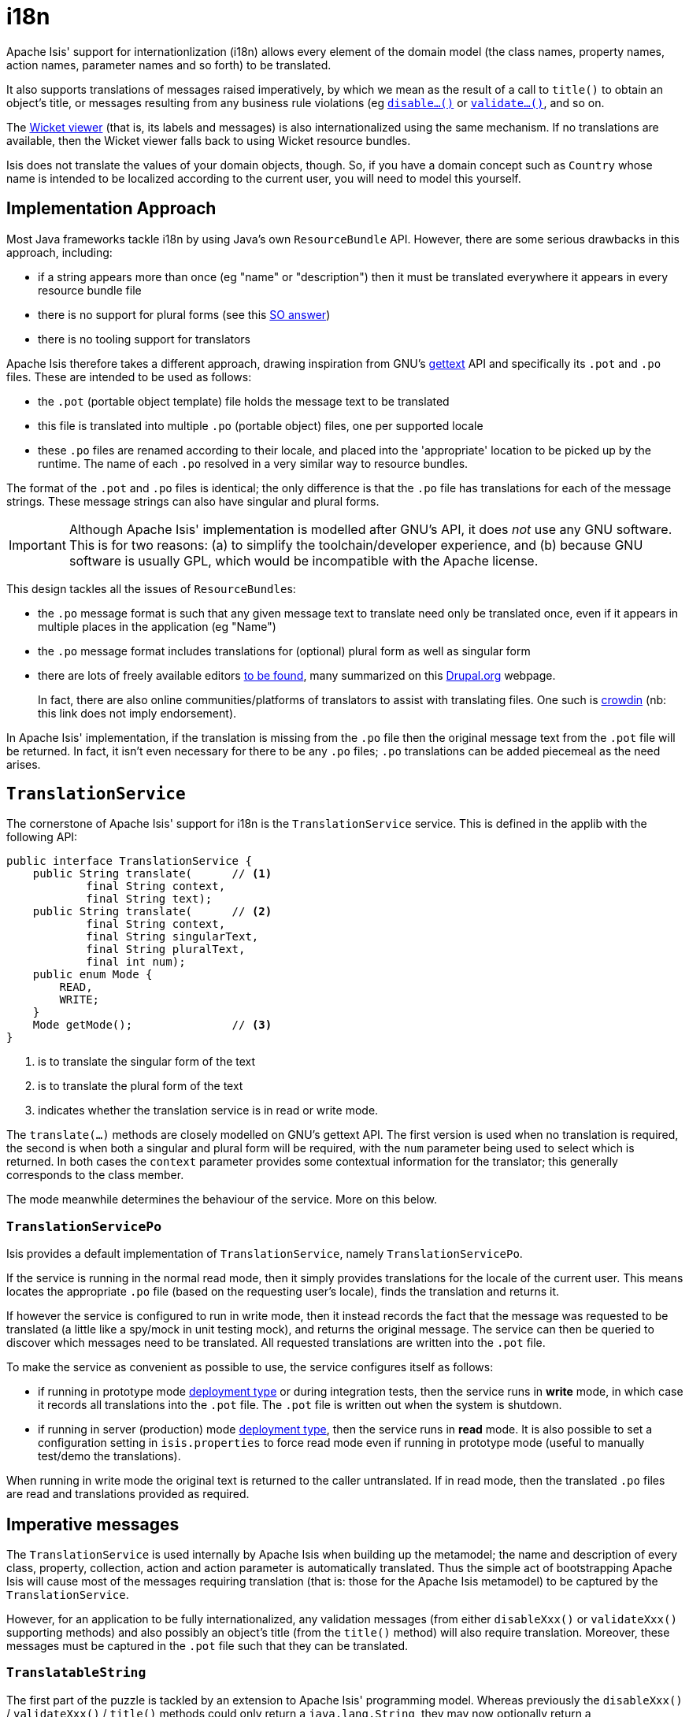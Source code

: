 [[_ugbtb_i18n]]
= i18n
:Notice: Licensed to the Apache Software Foundation (ASF) under one or more contributor license agreements. See the NOTICE file distributed with this work for additional information regarding copyright ownership. The ASF licenses this file to you under the Apache License, Version 2.0 (the "License"); you may not use this file except in compliance with the License. You may obtain a copy of the License at. http://www.apache.org/licenses/LICENSE-2.0 . Unless required by applicable law or agreed to in writing, software distributed under the License is distributed on an "AS IS" BASIS, WITHOUT WARRANTIES OR  CONDITIONS OF ANY KIND, either express or implied. See the License for the specific language governing permissions and limitations under the License.
:_basedir: ../../
:_imagesdir: images/


Apache Isis' support for internationlization (i18n) allows every element of the domain model (the class names, property names, action names, parameter names and so forth) to be translated.

It also supports translations of messages raised imperatively, by which we mean as the result of a call to `title()` to obtain an object's title, or messages resulting from any business rule violations (eg xref:rgcms.adoc#_rgcms_methods_prefixes_disable[`disable...()`] or xref:rgcms.adoc#_rgcms_methods_prefixes_validate[`validate...()`], and so on.

The xref:ugvw.adoc#[Wicket viewer] (that is, its labels and messages) is also internationalized using the same mechanism.  If no translations are available, then the Wicket viewer falls back to using Wicket resource bundles.

Isis does not translate the values of your domain objects, though.  So, if you have a domain concept such as `Country` whose name is intended to be localized according to the current user, you will need to model this yourself.


[[__ugbtb_i18n_implementation-approach]]
== Implementation Approach

Most Java frameworks tackle i18n by using Java's own `ResourceBundle` API.  However, there are some serious drawbacks in this approach, including:

* if a string appears more than once (eg "name" or "description") then it must be translated everywhere it appears in every resource bundle file
* there is no support for plural forms (see this link:http://stackoverflow.com/questions/14326653/java-internationalization-i18n-with-proper-plurals/14327683#14327683[SO answer])
* there is no tooling support for translators

Apache Isis therefore takes a different approach, drawing inspiration from GNU's https://www.gnu.org/software/gettext/manual/index.html[gettext] API and specifically its `.pot` and `.po` files.  These are intended to be used as follows:

* the `.pot` (portable object template) file holds the message text to be translated
* this file is translated into multiple `.po` (portable object) files, one per supported locale
* these `.po` files are renamed according to their locale, and placed into the 'appropriate' location to be picked up by the runtime.  The name of each `.po` resolved in a very similar way to resource bundles.

The format of the `.pot` and `.po` files is identical; the only difference is that the `.po` file has translations for each of the message strings.   These message strings can also have singular and plural forms.


[IMPORTANT]
====
Although Apache Isis' implementation is modelled after GNU's API, it does _not_ use any GNU software.  This is for two reasons: (a) to simplify the toolchain/developer experience, and (b) because GNU software is usually GPL, which would be incompatible with the Apache license.
====

This design tackles all the issues of ``ResourceBundle``s:

* the `.po` message format is such that any given message text to translate need only be translated once, even if it appears in multiple places in the application (eg "Name")
* the `.po` message format includes translations for (optional) plural form as well as singular form
* there are lots of freely available editors https://www.google.co.uk/search?q=.po+file+editor[to be found], many summarized on this https://www.drupal.org/node/11131[Drupal.org] webpage. +
+
In fact, there are also online communities/platforms of translators to assist with translating files. One such is https://crowdin.com/[crowdin] (nb: this link does not imply endorsement).

In Apache Isis' implementation, if the translation is missing from the `.po` file then the original message text from the `.pot` file will be returned.  In fact, it isn't even necessary for there to be any `.po` files; `.po` translations can be added piecemeal as the need arises.




[[__ugbtb_i18n_translation-service]]
== `TranslationService`

The cornerstone of Apache Isis' support for i18n is the `TranslationService` service. This is defined in the applib with the following API:

[source,java]
----
public interface TranslationService {
    public String translate(      // <1>
            final String context,
            final String text);
    public String translate(      // <2>
            final String context,
            final String singularText,
            final String pluralText,
            final int num);
    public enum Mode {
        READ,
        WRITE;
    }
    Mode getMode();               // <3>
}
----
<1> is to translate the singular form of the text
<2> is to translate the plural form of the text
<3> indicates whether the translation service is in read or write mode.

The `translate(...)` methods are closely modelled on GNU's gettext API.  The first version is used when no translation is required, the second is when both a singular and plural form will be required, with the `num` parameter being used to select which is returned.  In both cases the `context` parameter provides some contextual information for the translator; this generally corresponds to the class member.

The mode meanwhile determines the behaviour of the service.  More on this below.



=== `TranslationServicePo`

Isis provides a default implementation of `TranslationService`, namely `TranslationServicePo`.

If the service is running in the normal read mode, then it simply provides translations for the locale of the current user.  This means locates the appropriate `.po` file (based on the requesting user's locale), finds the translation and returns it.

If however the service is configured to run in write mode, then it instead records the fact that the message was requested to be translated (a little like a spy/mock in unit testing mock), and returns the original message. The service can then be queried to discover which messages need to be translated.  All requested translations are written into the `.pot` file.

To make the service as convenient as possible to use, the service configures itself as follows:

* if running in prototype mode xref:rgcfg.adoc#_rgcfg_deployment-types[deployment type] or during integration tests, then the service runs in *write* mode, in which case it records all translations into the `.pot` file.  The `.pot` file is written out when the system is shutdown.
* if running in server (production) mode xref:rgcfg.adoc#_rgcfg_deployment-types[deployment type], then the service runs in *read* mode. It is also possible to set a configuration setting in `isis.properties` to force read mode even if running in prototype mode (useful to manually test/demo the translations).

When running in write mode the original text is returned to the caller untranslated. If in read mode, then the translated `.po` files are read and translations provided as required.





[[__ugbtb_i18n_imperative-messages]]
== Imperative messages

The `TranslationService` is used internally by Apache Isis when building up the metamodel; the name and description of every class, property, collection, action and action parameter is automatically translated.  Thus the simple act of bootstrapping Apache Isis will cause most of the messages requiring translation (that is: those for the Apache Isis metamodel) to be captured by the `TranslationService`.

However, for an application to be fully internationalized, any validation messages (from either `disableXxx()` or `validateXxx()` supporting methods) and also possibly an object's title (from the `title()` method) will also require translation. Moreover, these messages must be captured in the `.pot` file such that they can be translated.


=== `TranslatableString`

The first part of the puzzle is tackled by an extension to Apache Isis' programming model.  Whereas previously the `disableXxx()` / `validateXxx()` / `title()` methods could only return a `java.lang.String`, they may now optionally return a `TranslatableString` (defined in Isis applib) instead.

Here's a (silly) example from the xref:ugfun.adoc#_ugfun_getting-started_simpleapp-archetype[SimpleApp archetype]:

[source,java]
----
public TranslatableString validateUpdateName(final String name) {
    return name.contains("!")? TranslatableString.tr("Exclamation mark is not allowed"): null;
}
----

This corresponds to the following entry in the `.pot` file:

[source,ini]
----
#: dom.simple.SimpleObject#updateName()
msgid "Exclamation mark is not allowed"
msgstr ""
----

The full API of `TranslatableString` is modelled on the design of GNU gettext (in particular the https://code.google.com/p/gettext-commons/wiki/Tutorial[gettext-commons] library):

[source,java]
----
public final class TranslatableString {
    public static TranslatableString tr(       // <1>
            final String pattern,
            final Object... paramArgs) { ... }
    public static TranslatableString trn(      // <2>
            final String singularPattern,
            final String pluralPattern,
            final int number,
            final Object... paramArgs) { ... }
    public String translate(                   // <3>
            final TranslationService translationService,
            final String context) { ... }
}
----
<1> returns a translatable string with a single pattern for both singular and plural forms.
<2> returns a translatable string with different patterns for singular and plural forms; the one to use is determined by the 'number' argument
<3> translates the string using the provided `TranslationService`, using the appropriate singular/regular or plural form, and interpolating any arguments.

The interpolation uses the format `{xxx}`, where the placeholder can occur multiple times.

For example:

[source,java]
----
final TranslatableString ts = TranslatableString.tr(
    "My name is {lastName}, {firstName} {lastName}.",
    "lastName", "Bond", "firstName", "James");
----

would interpolate (for the English locale) as "My name is Bond, James Bond".

For a German user, on the other hand, if the translation in the corresponding `.po` file was:

[source,ini]
----
#: xxx.yyy.Whatever#context()
msgid "My name is {lastName}, {firstName} {lastName}."
msgstr "Ich heisse {firstName} {lastName}."
----

then the translation would be: "Ich heisse James Bond".


The same class is used in xref:rgsvc.adoc#_rgsvc_api_DomainObjectContainer[`DomainObjectContainer`] so that you can raise translatable info, warning and error messages; each of the relevant methods are overloaded.

For example:

[source,java]
----
public interface DomainObjectContainer {
    void informUser(String message);
    void informUser(
        TranslatableMessage message,
        final Class<?> contextClass, final String contextMethod); // <1>
    ...
}
----
<1> are concatenated together to form the context for the `.pot` file.



=== `TranslatableException`

Another mechanism by which messages can be rendered to the user are as the result of exception messages thrown and recognized by an xref:rgsvc.adoc#_rgsvc_spi_ExceptionRecognizer[`ExceptionRecognizer`].

In this case, if the exception implements `TranslatableException`, then the message will automatically be translated before being rendered.  The `TranslatableException` itself takes the form:

[source,java]
----
public interface TranslatableException {
    TranslatableString getTranslatableMessage(); // <1>
    String getTranslationContext();              // <2>
}

----
<1> the message to translate.  If returns `null`, then the `Exception#getMessage()` is used as a fallback
<2> the context to use when translating the message







[[__ugbtb_i18n_wicket-viewer]]
== Wicket Viewer

The xref:ugvw.adoc#[Wicket viewer] (its labels and messages) is also internationalized using
the `TranslationService`.  This is done through an Isis-specific implementation of the Wicket framework's `org.apache.wicket.Localizer` class, namely `LocalizerForIsis`.

The Wicket `Localizer` defines the following API:

[source,java]
----
public String getString(
        final String key,               // <1>
        final Component component,      // <2>
        final IModel<?> model,
        final Locale locale,
        final String style,
        final String defaultValue)
    throws MissingResourceException { ... }
----
<1> The key to obtain the resource for
<2> The component to get the resource for (if any)

For example, `key` might be a value such as "okLabel", while `component` an internal class of the Wicket viewer, such as `EntityPropertiesForm`.

The `LocalizerForIsis` implementation uses the `key` as the `msgId`, while the fully qualified class name of the
`component` is used as a context.  There is one exception to this: if the component is the third-party select2
component (used for drop-downs), then that class name is used directly.

In the main, using Isis' i18n support means simply adding the appropriate translations to the `translation.po` file,
for each locale that you require.  If the translations are missing then the original translations from the Wicket
resource bundles will be used instead.

=== Commonly used

Most of the translation requirements can be covered by adding in the following ``msgId``s:

[source,properties]
----
#: org.apache.isis.viewer.wicket.ui.pages.entity.EntityPage
msgid "CollectionContentsAsAjaxTablePanelFactory.Table"
msgstr "Table"

#: org.apache.isis.viewer.wicket.ui.pages.entity.EntityPage
msgid "CollectionContentsAsUnresolvedPanel.Hide"
msgstr "Hide"

#: org.apache.isis.viewer.wicket.ui.pages.entity.EntityPage
msgid "aboutLabel"
msgstr "About"

#: org.apache.isis.viewer.wicket.ui.pages.entity.EntityPage
msgid "cancelLabel"
msgstr "Cancel"

#: org.apache.isis.viewer.wicket.ui.pages.entity.EntityPage
msgid "datatable.no-records-found"
msgstr "No Records Found"

#: org.apache.isis.viewer.wicket.ui.pages.entity.EntityPage
msgid "editLabel"
msgstr "Edit"

#: org.wicketstuff.select2.Select2Choice
msgid "inputTooShortPlural"
msgstr "Please enter {number} more characters"

#: org.wicketstuff.select2.Select2Choice
msgid "inputTooShortSingular"
msgstr "Please enter 1 more character"

#: org.wicketstuff.select2.Select2Choice
msgid "loadMore"
msgstr "Load more"

#: org.apache.isis.viewer.wicket.ui.pages.entity.EntityPage
msgid "logoutLabel"
msgstr "Logout"

#: org.wicketstuff.select2.Select2Choice
msgid "noMatches"
msgstr "No matches"

#: org.apache.isis.viewer.wicket.ui.pages.entity.EntityPage
msgid "okLabel"
msgstr "OK"

#: org.wicketstuff.select2.Select2Choice
msgid "searching"
msgstr "Searching..."

#: org.wicketstuff.select2.Select2Choice
msgid "selectionTooBigPlural"
msgstr "You can only select {limit} items"

#: org.wicketstuff.select2.Select2Choice
msgid "selectionTooBigSingular"
msgstr "You can only select 1 item"
----

=== Login/self-sign-up

In addition, there are a reasonably large number of messages that are used for both login and the
 xref:ugvw.adoc#_ugvw_features_user-registration[user registration] (self sign-up) and password reset features.

These are:

[source,properties]
----
#: org.apache.isis.viewer.wicket.ui.pages.login.WicketSignInPage
msgid "AutoLabel.CSS.required"
msgstr "Required"

#: org.apache.isis.viewer.wicket.ui.pages.accmngt.signup.RegistrationFormPage
#: org.apache.isis.viewer.wicket.ui.pages.accmngt.register.RegisterPage
#: org.apache.isis.viewer.wicket.ui.pages.accmngt.password_reset.PasswordResetPage
msgid "confirmPasswordLabel"
msgstr "Confirm password"

#: org.apache.isis.viewer.wicket.ui.pages.accmngt.signup.RegistrationFormPage
#: org.apache.isis.viewer.wicket.ui.pages.accmngt.register.RegisterPage
msgid "emailIsNotAvailable"
msgstr "The given email is already in use"

#: org.apache.isis.viewer.wicket.ui.pages.accmngt.password_reset.PasswordResetPage
msgid "emailPlaceholder"
msgstr "Enter your email"

#: org.apache.isis.viewer.wicket.ui.pages.accmngt.signup.RegistrationFormPage
#: org.apache.isis.viewer.wicket.ui.pages.accmngt.register.RegisterPage
msgid "emailPlaceholder"
msgstr "Enter an email for the new account"

#: org.apache.isis.viewer.wicket.ui.pages.accmngt.signup.RegistrationFormPage
#: org.apache.isis.viewer.wicket.ui.pages.accmngt.register.RegisterPage
#: org.apache.isis.viewer.wicket.ui.pages.accmngt.password_reset.PasswordResetPage
msgid "emailLabel"
msgstr "Email"

#: org.apache.isis.viewer.wicket.ui.pages.accmngt.signup.RegistrationFormPage
#: org.apache.isis.viewer.wicket.ui.pages.accmngt.register.RegisterPage
#: org.apache.isis.viewer.wicket.ui.pages.accmngt.password_reset.PasswordResetPage
msgid "emailSentMessage"
msgstr "An email has been sent to '${email}' for verification."

#: org.apache.isis.viewer.wicket.ui.pages.login.WicketSignInPage
msgid "forgotPasswordLinkLabel"
msgstr "Forgot your password?"

#: org.apache.isis.viewer.wicket.ui.pages.login.WicketSignInPage
msgid "loginHeader"
msgstr "Login"

#: org.apache.isis.viewer.wicket.ui.pages.accmngt.password_reset.PasswordResetPage
msgid "noSuchUserByEmail"
msgstr "There is no account with this email"

#: org.apache.isis.viewer.wicket.ui.pages.accmngt.password_reset.PasswordResetPage
msgid "noUserForAnEmailValidToken"
msgstr "The account seems to be either already deleted or has changed its email address. Please try again."

#: org.apache.isis.viewer.wicket.ui.pages.accmngt.password_reset.PasswordResetPage
msgid "passwordChangeSuccessful"
msgstr "The password has been changed successfully. You can <a class=\"alert-success\" style=\"text-decoration:underline;\" href=\"${signInUrl}\">login</a> now."

#: org.apache.isis.viewer.wicket.ui.pages.accmngt.password_reset.PasswordResetPage
msgid "passwordChangeUnsuccessful"
msgstr "There was a problem while updating the password. Please try again."

#: org.apache.isis.viewer.wicket.ui.pages.accmngt.signup.RegistrationFormPage
#: org.apache.isis.viewer.wicket.ui.pages.accmngt.register.RegisterPage
#: org.apache.isis.viewer.wicket.ui.pages.login.WicketSignInPage
#: org.apache.isis.viewer.wicket.ui.pages.accmngt.password_reset.PasswordResetPage
msgid "passwordLabel"
msgstr "Password"

#: org.apache.isis.viewer.wicket.ui.pages.accmngt.signup.RegistrationFormPage
#: org.apache.isis.viewer.wicket.ui.pages.accmngt.register.RegisterPage
#: org.apache.isis.viewer.wicket.ui.pages.login.WicketSignInPage
#: org.apache.isis.viewer.wicket.ui.pages.accmngt.password_reset.PasswordResetPage
msgid "passwordPlaceholder"
msgstr "Enter password"

#: org.apache.isis.viewer.wicket.ui.pages.accmngt.password_reset.PasswordResetPage
msgid "passwordResetExpiredOrInvalidToken"
msgstr "You are trying to reset the password for an expired or invalid token"

#: org.apache.isis.viewer.wicket.ui.pages.accmngt.password_reset.PasswordResetPage
msgid "passwordResetHeader"
msgstr "Forgot password"

#: org.apache.isis.viewer.wicket.ui.pages.accmngt.password_reset.PasswordResetPage
msgid "passwordResetSubmitLabel"
msgstr "Submit"

#: org.apache.isis.viewer.wicket.ui.pages.login.WicketSignInPage
msgid "registerButtonLabel"
msgstr "Register"

#: org.apache.isis.viewer.wicket.ui.pages.accmngt.register.RegisterPage
msgid "registerHeader"
msgstr "Register"

#: org.apache.isis.viewer.wicket.ui.pages.login.WicketSignInPage
msgid "rememberMeLabel"
msgstr "Remember Me"

#: org.apache.isis.viewer.wicket.ui.pages.login.WicketSignInPage
msgid "resetButtonLabel"
msgstr "Reset"

#: org.apache.isis.viewer.wicket.ui.pages.login.WicketSignInPage
msgid "signInButtonLabel"
msgstr "Sign in"

#: org.apache.isis.viewer.wicket.ui.pages.login.WicketSignInPage
msgid "signUpButtonLabel"
msgstr "Don't have an account? Sign up now."

#: org.apache.isis.viewer.wicket.ui.pages.accmngt.signup.RegistrationFormPage
#: org.apache.isis.viewer.wicket.ui.pages.accmngt.register.RegisterPage
#: org.apache.isis.viewer.wicket.ui.pages.accmngt.password_reset.PasswordResetPage
msgid "signUpButtonLabel"
msgstr "Verify email"

#: org.apache.isis.viewer.wicket.ui.pages.accmngt.signup.RegistrationFormPage
msgid "signUpHeader"
msgstr "Sign Up"

#: org.apache.isis.viewer.wicket.ui.pages.accmngt.signup.RegistrationFormPage
#: org.apache.isis.viewer.wicket.ui.pages.accmngt.register.RegisterPage
#: org.apache.isis.viewer.wicket.ui.pages.accmngt.password_reset.PasswordResetPage
msgid "usernameIsNotAvailable"
msgstr "The provided username is already in use"

#: org.apache.isis.viewer.wicket.ui.pages.accmngt.signup.RegistrationFormPage
#: org.apache.isis.viewer.wicket.ui.pages.accmngt.register.RegisterPage
#: org.apache.isis.viewer.wicket.ui.pages.login.WicketSignInPage
#: org.apache.isis.viewer.wicket.ui.pages.accmngt.password_reset.PasswordResetPage
msgid "usernameLabel"
msgstr "Username"

#: org.apache.isis.viewer.wicket.ui.pages.accmngt.signup.RegistrationFormPage
#: org.apache.isis.viewer.wicket.ui.pages.accmngt.register.RegisterPage
#: org.apache.isis.viewer.wicket.ui.pages.login.WicketSignInPage
#: org.apache.isis.viewer.wicket.ui.pages.accmngt.password_reset.PasswordResetPage
msgid "usernamePlaceholder"
msgstr "Username"
----






[[__ugbtb_i18n_integration-testing]]
== Integration Testing

So much for the API; but as noted, it is also necessary to ensure that the required translations are recorded (by the `TranslationService`) into the `.pot` file.

For this, we recommend that you ensure that all such methods are tested through an xref:ugtst.adoc#_ugtst_integ-test-support[integration test] (not unit test).

For example, here's the corresponding integration test for the "Exclamation mark" example from the simpleapp (above):

[source,java]
----
@Rule
public ExpectedException expectedException = ExpectedException.none();

@Inject
FixtureScripts fixtureScripts;

@Test
public void failsValidation() throws Exception {
    // given
    RecreateSimpleObjects fs = new RecreateSimpleObjects().setNumber(1);
    fixtureScripts.runFixtureScript(fs, null);
    SimpleObject simpleObjectWrapped = wrap(fs.getSimpleObjects().get(0));

    // expect
    expectedExceptions.expect(InvalidException.class);
    expectedExceptions.expectMessage("Exclamation mark is not allowed");

    // when
    simpleObjectWrapped.updateName("new name!");
}
----

Running this test will result in the framework calling the `validateUpdateName(...)` method, and thus to record that a translation is required in the `.pot` file.

When the integration tests are complete (that is, when Apache Isis is shutdown), the `TranslationServicePo` will write out all captured translations to its log (more on this below). This will include all the translations captured from the Apache Isis metamodel, along with all translations as exercised by the integration tests.

To ensure your app is fully internationalized app, you must therefore:

* use `TranslatableString` rather than `String` for all validation/disable and title methods.
* ensure that (at a minimum) all validation messages and title methods are integration tested.

[NOTE]
====
We make no apologies for this requirement: one of the reasons that we decided to implement Apache Isis' i18n support in this way is because it encourages/requires the app to be properly tested.

Behind the scenes Apache Isis uses a JUnit rule (`ExceptionRecognizerTranslate`) to intercept any exceptions that are thrown.  These are simply passed through to the registered xref:rgsvc.adoc#_rgsvc_spi_ExceptionRecognizer[`ExceptionRecognizer`]s so that any messages are recorded as requiring translation.
====






== Escaped strings

Translated messages can be escaped if required, eg to include embedded markup.

[source,ini]
----
#: com.mycompany.myapp.OrderItem#quantity
msgid "<i>Quantity</i>"
msgstr "<i>Quantité</i>"
----

For this to work, the `namedEscaped()` attribute must be specified using either the
xref:ugfun.adoc#_ugfun_object-layout_dynamic[dynamic layout] json file, or using an annotation such as
xref:rgant.adoc#_rgant-PropertyLayout[`@PropertyLayout`] or xref:rgant.adoc#_rgant-ParameterLayout[`@ParameterLayout`].

For example:

[source,java]
----
@ParameterLayout(
    named="<i>Quantity</i>",      // <1>
    namedEscaped=false
)
public Integer getQuantity() { ... }
----
<1> required (even though it won't be used when a translation is read; otherwise the escaped flag is ignored)




[[__ugbtb_i18n_configuration]]
== Configuration

There are several different aspects of the translation service that can be configured.

=== Logging

To configure the `TranslationServicePo` to write to out the `translations.pot` file, add the following to the _integtests_ `logging.properties` file:

[source,ini]
----
log4j.appender.translations-po=org.apache.log4j.FileAppender
log4j.appender.translations-po.File=./translations.pot
log4j.appender.translations-po.Append=false
log4j.appender.translations-po.layout=org.apache.log4j.PatternLayout
log4j.appender.translations-po.layout.ConversionPattern=%m%n

log4j.logger.org.apache.isis.core.runtime.services.i18n.po.PoWriter=INFO,translations-po
log4j.additivity.org.apache.isis.core.runtime.services.i18n.po.PotWriter=false
----

Just to repeat, this is _not_ the `WEB-INF/logging.properties` file, it should instead be added to the `integtests/logging.properties` file.

=== Location of the `.po` files

The default location of the translated `.po` files is in the `WEB-INF` directory. These are named and searched for similarly to regular Java resource bundles.

For example, assuming these translations:

[source,ini]
----
/WEB-INF/translations-en-US.po
        /translations-en.po
        /translations-fr-FR.po
        /translations.po
----

then:

* a user with `en-US` locale will use `translations-en-US.po`
* a user with `en-GB` locale will use `translations-en.po`
* a user with `fr-FR` locale will use `translations-fr-FR.po`
* a user with `fr-CA` locale will use `translations.po`

The basename for translation files is always `translations`; this cannot be altered.


=== Externalized translation files

Normally Apache Isis configuration files are read from the `WEB-INF` file. However, Apache Isis can be configured to read config files from an xref:ugbtb.adoc#_ugbtb_deployment_externalized-configuration[external directory]; this is also supported for translations.

Thus, if in `web.xml` the external configuration directory has been set:

[source,xml]
----
<context-param>
    <param-name>isis.config.dir</param-name>
    <param-value>location of external config directory</param-value>
</context-param>
----

Then this directory will be used as the base for searching for translations (rather than the default 'WEB-INF/' directory).

=== Force read mode

As noted above, if running in prototype mode then `TranslationServicePo` will be in write mode, if in production mode then will be in read mode. To force read mode (ie use translations) even if in prototype mode, add the following configuration property to `isis.properties`:

[source,ini]
----
isis.services.translation.po.mode=read
----

== Supporting services

The `TranslationServicePo` has a number of supporting/related services.

=== `LocaleProvider`

The `LocaleProvider` API is used by the `TranslationServicePo` implementation to obtain the locale of the "current user".

A default implementation is provided by the Wicket viewer.

[NOTE]
====
Note that this default implementation does not support requests made through the Restful Objects viewer (there is no Wicket 'application' object available); the upshot is that requests through Restful Objects are never translated. Registering a different implementation of `LocaleProvider` that taps into appropriate REST (RestEasy?) APIs would be the way to address this.
====


=== `TranslationsResolver`

The `TranslationResolver` is used by the `TranslationService` implementation to lookup translations for a specified locale. It is this service that reads from the `WEB-INF/` (or externalized directory).


=== `TranslationServicePoMenu`

The `TranslationServicePoMenu` provides a couple of menu actions in the UI (prototype mode only) that interacts with the underlying `TranslationServicePo`:

* the `downloadTranslationsFile()` action - available only in write mode - allows the current `.pot` file to be downloaded. +
+
[NOTE]
====
While this will contain all the translations from the metamodel, it will not necessarily contain all translations for all imperative methods returning `TranslatableString` instances; which are present and which are missing will depend on which imperative methods have been called (recorded by the service) prior to downloading.
====

* the `clearTranslationsCache()` action - available only in read mode - will clear the cache so that new translations can be loaded. +
+
This allows a translator to edit the appropriate `translations-xx-XX.po` file and check the translation is correct without having to restart the app.





